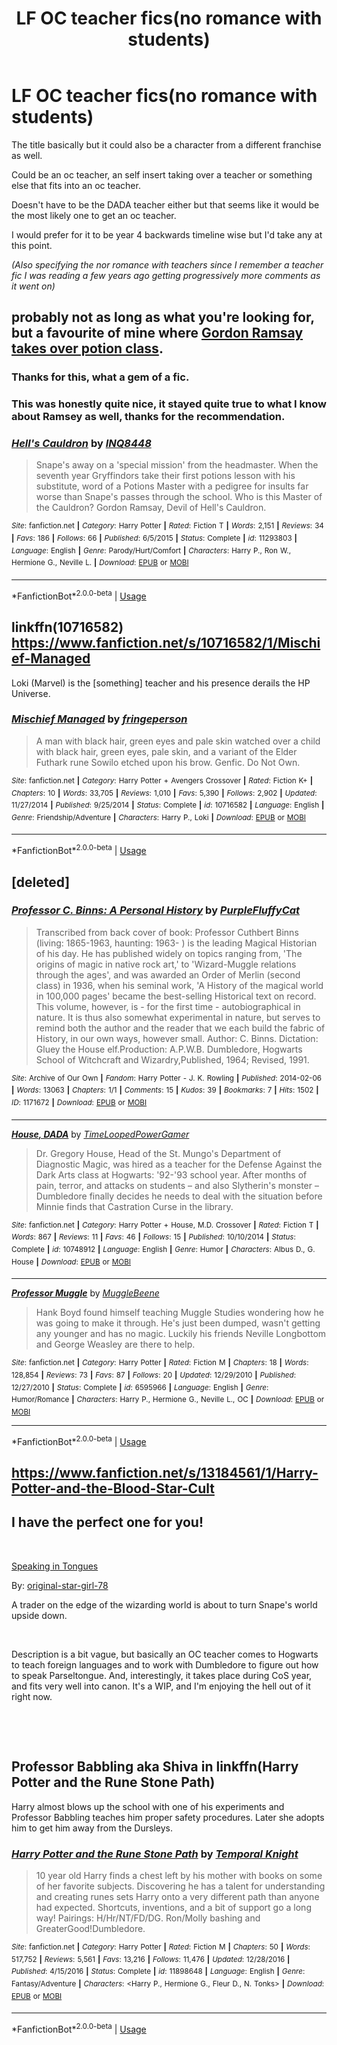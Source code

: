 #+TITLE: LF OC teacher fics(no romance with students)

* LF OC teacher fics(no romance with students)
:PROPERTIES:
:Author: TerraVail
:Score: 4
:DateUnix: 1547986292.0
:DateShort: 2019-Jan-20
:FlairText: Request
:END:
The title basically but it could also be a character from a different franchise as well.

Could be an oc teacher, an self insert taking over a teacher or something else that fits into an oc teacher.

Doesn't have to be the DADA teacher either but that seems like it would be the most likely one to get an oc teacher.

I would prefer for it to be year 4 backwards timeline wise but I'd take any at this point.

/(Also specifying the nor romance with teachers since I remember a teacher fic I was reading a few years ago getting progressively more comments as it went on)/


** probably not as long as what you're looking for, but a favourite of mine where [[https://www.fanfiction.net/s/11293803/1/Hell-s-Cauldron][Gordon Ramsay takes over potion class]].
:PROPERTIES:
:Author: Fredo_the_ibex
:Score: 5
:DateUnix: 1547990250.0
:DateShort: 2019-Jan-20
:END:

*** Thanks for this, what a gem of a fic.
:PROPERTIES:
:Score: 3
:DateUnix: 1547994976.0
:DateShort: 2019-Jan-20
:END:


*** This was honestly quite nice, it stayed quite true to what I know about Ramsey as well, thanks for the recommendation.
:PROPERTIES:
:Author: TerraVail
:Score: 3
:DateUnix: 1548015704.0
:DateShort: 2019-Jan-20
:END:


*** [[https://www.fanfiction.net/s/11293803/1/][*/Hell's Cauldron/*]] by [[https://www.fanfiction.net/u/5025096/INQ8448][/INQ8448/]]

#+begin_quote
  Snape's away on a 'special mission' from the headmaster. When the seventh year Gryffindors take their first potions lesson with his substitute, word of a Potions Master with a pedigree for insults far worse than Snape's passes through the school. Who is this Master of the Cauldron? Gordon Ramsay, Devil of Hell's Cauldron.
#+end_quote

^{/Site/:} ^{fanfiction.net} ^{*|*} ^{/Category/:} ^{Harry} ^{Potter} ^{*|*} ^{/Rated/:} ^{Fiction} ^{T} ^{*|*} ^{/Words/:} ^{2,151} ^{*|*} ^{/Reviews/:} ^{34} ^{*|*} ^{/Favs/:} ^{186} ^{*|*} ^{/Follows/:} ^{66} ^{*|*} ^{/Published/:} ^{6/5/2015} ^{*|*} ^{/Status/:} ^{Complete} ^{*|*} ^{/id/:} ^{11293803} ^{*|*} ^{/Language/:} ^{English} ^{*|*} ^{/Genre/:} ^{Parody/Hurt/Comfort} ^{*|*} ^{/Characters/:} ^{Harry} ^{P.,} ^{Ron} ^{W.,} ^{Hermione} ^{G.,} ^{Neville} ^{L.} ^{*|*} ^{/Download/:} ^{[[http://www.ff2ebook.com/old/ffn-bot/index.php?id=11293803&source=ff&filetype=epub][EPUB]]} ^{or} ^{[[http://www.ff2ebook.com/old/ffn-bot/index.php?id=11293803&source=ff&filetype=mobi][MOBI]]}

--------------

*FanfictionBot*^{2.0.0-beta} | [[https://github.com/tusing/reddit-ffn-bot/wiki/Usage][Usage]]
:PROPERTIES:
:Author: FanfictionBot
:Score: 2
:DateUnix: 1547990286.0
:DateShort: 2019-Jan-20
:END:


** linkffn(10716582) [[https://www.fanfiction.net/s/10716582/1/Mischief-Managed]]

Loki (Marvel) is the [something] teacher and his presence derails the HP Universe.
:PROPERTIES:
:Author: jeffala
:Score: 2
:DateUnix: 1548012291.0
:DateShort: 2019-Jan-20
:END:

*** [[https://www.fanfiction.net/s/10716582/1/][*/Mischief Managed/*]] by [[https://www.fanfiction.net/u/1424477/fringeperson][/fringeperson/]]

#+begin_quote
  A man with black hair, green eyes and pale skin watched over a child with black hair, green eyes, pale skin, and a variant of the Elder Futhark rune Sowilo etched upon his brow. Genfic. Do Not Own.
#+end_quote

^{/Site/:} ^{fanfiction.net} ^{*|*} ^{/Category/:} ^{Harry} ^{Potter} ^{+} ^{Avengers} ^{Crossover} ^{*|*} ^{/Rated/:} ^{Fiction} ^{K+} ^{*|*} ^{/Chapters/:} ^{10} ^{*|*} ^{/Words/:} ^{33,705} ^{*|*} ^{/Reviews/:} ^{1,010} ^{*|*} ^{/Favs/:} ^{5,390} ^{*|*} ^{/Follows/:} ^{2,902} ^{*|*} ^{/Updated/:} ^{11/27/2014} ^{*|*} ^{/Published/:} ^{9/25/2014} ^{*|*} ^{/Status/:} ^{Complete} ^{*|*} ^{/id/:} ^{10716582} ^{*|*} ^{/Language/:} ^{English} ^{*|*} ^{/Genre/:} ^{Friendship/Adventure} ^{*|*} ^{/Characters/:} ^{Harry} ^{P.,} ^{Loki} ^{*|*} ^{/Download/:} ^{[[http://www.ff2ebook.com/old/ffn-bot/index.php?id=10716582&source=ff&filetype=epub][EPUB]]} ^{or} ^{[[http://www.ff2ebook.com/old/ffn-bot/index.php?id=10716582&source=ff&filetype=mobi][MOBI]]}

--------------

*FanfictionBot*^{2.0.0-beta} | [[https://github.com/tusing/reddit-ffn-bot/wiki/Usage][Usage]]
:PROPERTIES:
:Author: FanfictionBot
:Score: 1
:DateUnix: 1548012303.0
:DateShort: 2019-Jan-20
:END:


** [deleted]
:PROPERTIES:
:Score: 1
:DateUnix: 1548021580.0
:DateShort: 2019-Jan-21
:END:

*** [[https://archiveofourown.org/works/1171672][*/Professor C. Binns: A Personal History/*]] by [[https://www.archiveofourown.org/users/PurpleFluffyCat/pseuds/PurpleFluffyCat][/PurpleFluffyCat/]]

#+begin_quote
  Transcribed from back cover of book:  Professor Cuthbert Binns (living: 1865-1963, haunting: 1963- ) is the leading Magical Historian of his day. He has published widely on topics ranging from, 'The origins of magic in native rock art,' to 'Wizard-Muggle relations through the ages', and was awarded an Order of Merlin (second class) in 1936, when his seminal work, 'A History of the magical world in 100,000 pages' became the best-selling Historical text on record.  This volume, however, is - for the first time - autobiographical in nature. It is thus also somewhat experimental in nature, but serves to remind both the author and the reader that we each build the fabric of History, in our own ways, however small.  Author: C. Binns. Dictation: Gluey the House elf.Production: A.P.W.B. Dumbledore, Hogwarts School of Witchcraft and Wizardry,Published, 1964; Revised, 1991.
#+end_quote

^{/Site/:} ^{Archive} ^{of} ^{Our} ^{Own} ^{*|*} ^{/Fandom/:} ^{Harry} ^{Potter} ^{-} ^{J.} ^{K.} ^{Rowling} ^{*|*} ^{/Published/:} ^{2014-02-06} ^{*|*} ^{/Words/:} ^{13063} ^{*|*} ^{/Chapters/:} ^{1/1} ^{*|*} ^{/Comments/:} ^{15} ^{*|*} ^{/Kudos/:} ^{39} ^{*|*} ^{/Bookmarks/:} ^{7} ^{*|*} ^{/Hits/:} ^{1502} ^{*|*} ^{/ID/:} ^{1171672} ^{*|*} ^{/Download/:} ^{[[https://archiveofourown.org/downloads/Pu/PurpleFluffyCat/1171672/Professor%20C%20Binns%20A%20Personal.epub?updated_at=1391705563][EPUB]]} ^{or} ^{[[https://archiveofourown.org/downloads/Pu/PurpleFluffyCat/1171672/Professor%20C%20Binns%20A%20Personal.mobi?updated_at=1391705563][MOBI]]}

--------------

[[https://www.fanfiction.net/s/10748912/1/][*/House, DADA/*]] by [[https://www.fanfiction.net/u/4223774/TimeLoopedPowerGamer][/TimeLoopedPowerGamer/]]

#+begin_quote
  Dr. Gregory House, Head of the St. Mungo's Department of Diagnostic Magic, was hired as a teacher for the Defense Against the Dark Arts class at Hogwarts: '92-'93 school year. After months of pain, terror, and attacks on students -- and also Slytherin's monster -- Dumbledore finally decides he needs to deal with the situation before Minnie finds that Castration Curse in the library.
#+end_quote

^{/Site/:} ^{fanfiction.net} ^{*|*} ^{/Category/:} ^{Harry} ^{Potter} ^{+} ^{House,} ^{M.D.} ^{Crossover} ^{*|*} ^{/Rated/:} ^{Fiction} ^{T} ^{*|*} ^{/Words/:} ^{867} ^{*|*} ^{/Reviews/:} ^{11} ^{*|*} ^{/Favs/:} ^{46} ^{*|*} ^{/Follows/:} ^{15} ^{*|*} ^{/Published/:} ^{10/10/2014} ^{*|*} ^{/Status/:} ^{Complete} ^{*|*} ^{/id/:} ^{10748912} ^{*|*} ^{/Language/:} ^{English} ^{*|*} ^{/Genre/:} ^{Humor} ^{*|*} ^{/Characters/:} ^{Albus} ^{D.,} ^{G.} ^{House} ^{*|*} ^{/Download/:} ^{[[http://www.ff2ebook.com/old/ffn-bot/index.php?id=10748912&source=ff&filetype=epub][EPUB]]} ^{or} ^{[[http://www.ff2ebook.com/old/ffn-bot/index.php?id=10748912&source=ff&filetype=mobi][MOBI]]}

--------------

[[https://www.fanfiction.net/s/6595966/1/][*/Professor Muggle/*]] by [[https://www.fanfiction.net/u/2651714/MuggleBeene][/MuggleBeene/]]

#+begin_quote
  Hank Boyd found himself teaching Muggle Studies wondering how he was going to make it through. He's just been dumped, wasn't getting any younger and has no magic. Luckily his friends Neville Longbottom and George Weasley are there to help.
#+end_quote

^{/Site/:} ^{fanfiction.net} ^{*|*} ^{/Category/:} ^{Harry} ^{Potter} ^{*|*} ^{/Rated/:} ^{Fiction} ^{M} ^{*|*} ^{/Chapters/:} ^{18} ^{*|*} ^{/Words/:} ^{128,854} ^{*|*} ^{/Reviews/:} ^{73} ^{*|*} ^{/Favs/:} ^{87} ^{*|*} ^{/Follows/:} ^{20} ^{*|*} ^{/Updated/:} ^{12/29/2010} ^{*|*} ^{/Published/:} ^{12/27/2010} ^{*|*} ^{/Status/:} ^{Complete} ^{*|*} ^{/id/:} ^{6595966} ^{*|*} ^{/Language/:} ^{English} ^{*|*} ^{/Genre/:} ^{Humor/Romance} ^{*|*} ^{/Characters/:} ^{Harry} ^{P.,} ^{Hermione} ^{G.,} ^{Neville} ^{L.,} ^{OC} ^{*|*} ^{/Download/:} ^{[[http://www.ff2ebook.com/old/ffn-bot/index.php?id=6595966&source=ff&filetype=epub][EPUB]]} ^{or} ^{[[http://www.ff2ebook.com/old/ffn-bot/index.php?id=6595966&source=ff&filetype=mobi][MOBI]]}

--------------

*FanfictionBot*^{2.0.0-beta} | [[https://github.com/tusing/reddit-ffn-bot/wiki/Usage][Usage]]
:PROPERTIES:
:Author: FanfictionBot
:Score: 1
:DateUnix: 1548021794.0
:DateShort: 2019-Jan-21
:END:


** [[https://www.fanfiction.net/s/13184561/1/Harry-Potter-and-the-Blood-Star-Cult]]
:PROPERTIES:
:Author: PowerRangersLOL
:Score: 1
:DateUnix: 1548057471.0
:DateShort: 2019-Jan-21
:END:


** I have the perfect one for you!

​

[[https://www.fanfiction.net/s/12302061/1/][Speaking in Tongues]]

By: [[https://www.fanfiction.net/u/2237626/original-star-girl-78][original-star-girl-78]]

A trader on the edge of the wizarding world is about to turn Snape's world upside down.

​

Description is a bit vague, but basically an OC teacher comes to Hogwarts to teach foreign languages and to work with Dumbledore to figure out how to speak Parseltongue. And, interestingly, it takes place during CoS year, and fits very well into canon. It's a WIP, and I'm enjoying the hell out of it right now.

​

​
:PROPERTIES:
:Author: jade_eyed_angel
:Score: 1
:DateUnix: 1548222029.0
:DateShort: 2019-Jan-23
:END:


** Professor Babbling aka Shiva in linkffn(Harry Potter and the Rune Stone Path)

Harry almost blows up the school with one of his experiments and Professor Babbling teaches him proper safety procedures. Later she adopts him to get him away from the Dursleys.
:PROPERTIES:
:Author: 15_Redstones
:Score: 1
:DateUnix: 1547987876.0
:DateShort: 2019-Jan-20
:END:

*** [[https://www.fanfiction.net/s/11898648/1/][*/Harry Potter and the Rune Stone Path/*]] by [[https://www.fanfiction.net/u/1057022/Temporal-Knight][/Temporal Knight/]]

#+begin_quote
  10 year old Harry finds a chest left by his mother with books on some of her favorite subjects. Discovering he has a talent for understanding and creating runes sets Harry onto a very different path than anyone had expected. Shortcuts, inventions, and a bit of support go a long way! Pairings: H/Hr/NT/FD/DG. Ron/Molly bashing and GreaterGood!Dumbledore.
#+end_quote

^{/Site/:} ^{fanfiction.net} ^{*|*} ^{/Category/:} ^{Harry} ^{Potter} ^{*|*} ^{/Rated/:} ^{Fiction} ^{M} ^{*|*} ^{/Chapters/:} ^{50} ^{*|*} ^{/Words/:} ^{517,752} ^{*|*} ^{/Reviews/:} ^{5,561} ^{*|*} ^{/Favs/:} ^{13,216} ^{*|*} ^{/Follows/:} ^{11,476} ^{*|*} ^{/Updated/:} ^{12/28/2016} ^{*|*} ^{/Published/:} ^{4/15/2016} ^{*|*} ^{/Status/:} ^{Complete} ^{*|*} ^{/id/:} ^{11898648} ^{*|*} ^{/Language/:} ^{English} ^{*|*} ^{/Genre/:} ^{Fantasy/Adventure} ^{*|*} ^{/Characters/:} ^{<Harry} ^{P.,} ^{Hermione} ^{G.,} ^{Fleur} ^{D.,} ^{N.} ^{Tonks>} ^{*|*} ^{/Download/:} ^{[[http://www.ff2ebook.com/old/ffn-bot/index.php?id=11898648&source=ff&filetype=epub][EPUB]]} ^{or} ^{[[http://www.ff2ebook.com/old/ffn-bot/index.php?id=11898648&source=ff&filetype=mobi][MOBI]]}

--------------

*FanfictionBot*^{2.0.0-beta} | [[https://github.com/tusing/reddit-ffn-bot/wiki/Usage][Usage]]
:PROPERTIES:
:Author: FanfictionBot
:Score: 1
:DateUnix: 1547987904.0
:DateShort: 2019-Jan-20
:END:
